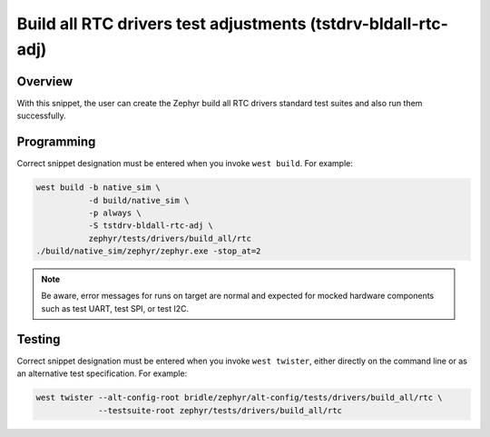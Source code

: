 .. _snippet-tstdrv-bldall-rtc-adj:

Build all RTC drivers test adjustments (tstdrv-bldall-rtc-adj)
##############################################################

Overview
********

With this snippet, the user can create the Zephyr build all RTC drivers
standard test suites and also run them successfully.

Programming
***********

Correct snippet designation must be entered when you invoke ``west build``.
For example:

.. code-block:: console

   west build -b native_sim \
              -d build/native_sim \
              -p always \
              -S tstdrv-bldall-rtc-adj \
              zephyr/tests/drivers/build_all/rtc
   ./build/native_sim/zephyr/zephyr.exe -stop_at=2

.. note::

   Be aware, error messages for runs on target are normal and expected for
   mocked hardware components such as test UART, test SPI, or test I2C.

Testing
*******

Correct snippet designation must be entered when you invoke ``west twister``,
either directly on the command line or as an alternative test specification.
For example:

.. code-block:: console

   west twister --alt-config-root bridle/zephyr/alt-config/tests/drivers/build_all/rtc \
                --testsuite-root zephyr/tests/drivers/build_all/rtc
